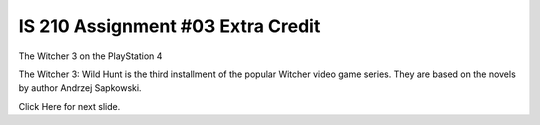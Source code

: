 ##################################
IS 210 Assignment #03 Extra Credit
##################################

.. header:: 
The Witcher 3 on the PlayStation 4

.. image:: http://cdn.akamai.steamstatic.com/steam/apps/292030/header.jpg?t=1479919850

The Witcher 3: Wild Hunt is the third installment of the popular Witcher video game series. 
They are based on the novels by author Andrzej Sapkowski.

Click Here for next slide.
